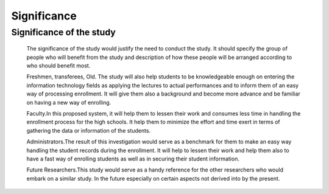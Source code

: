 Significance
============

Significance of the study 
-------------------------

    The significance of the study would justify the need to conduct the study. It should specify the group of people who will benefit from the study and description of how these people will be arranged according to who should benefit most.

    Freshmen, transferees, Old. The study will also help students to be knowledgeable enough on entering the information technology fields as applying the lectures to actual performances and to inform them of an easy way of processing enrollment. It will give them also a background and become more advance and be familiar on having a new way of enrolling.

    Faculty.In this proposed system, it will help them to lessen their work and consumes less time in handling the enrollment process for the high schools. It help them to minimize the effort and time exert in terms of gathering the data or information of the students.

    Administrators.The result of this investigation would serve as a benchmark for them to make an easy way handling the student records during the enrollment. It will help to lessen their work and help them also to have a fast way of enrolling students as well as in securing their student information.

    Future Researchers.This study would serve as a handy reference for the other researchers who would embark on a similar study. In the future especially on certain aspects not derived into by the present.

